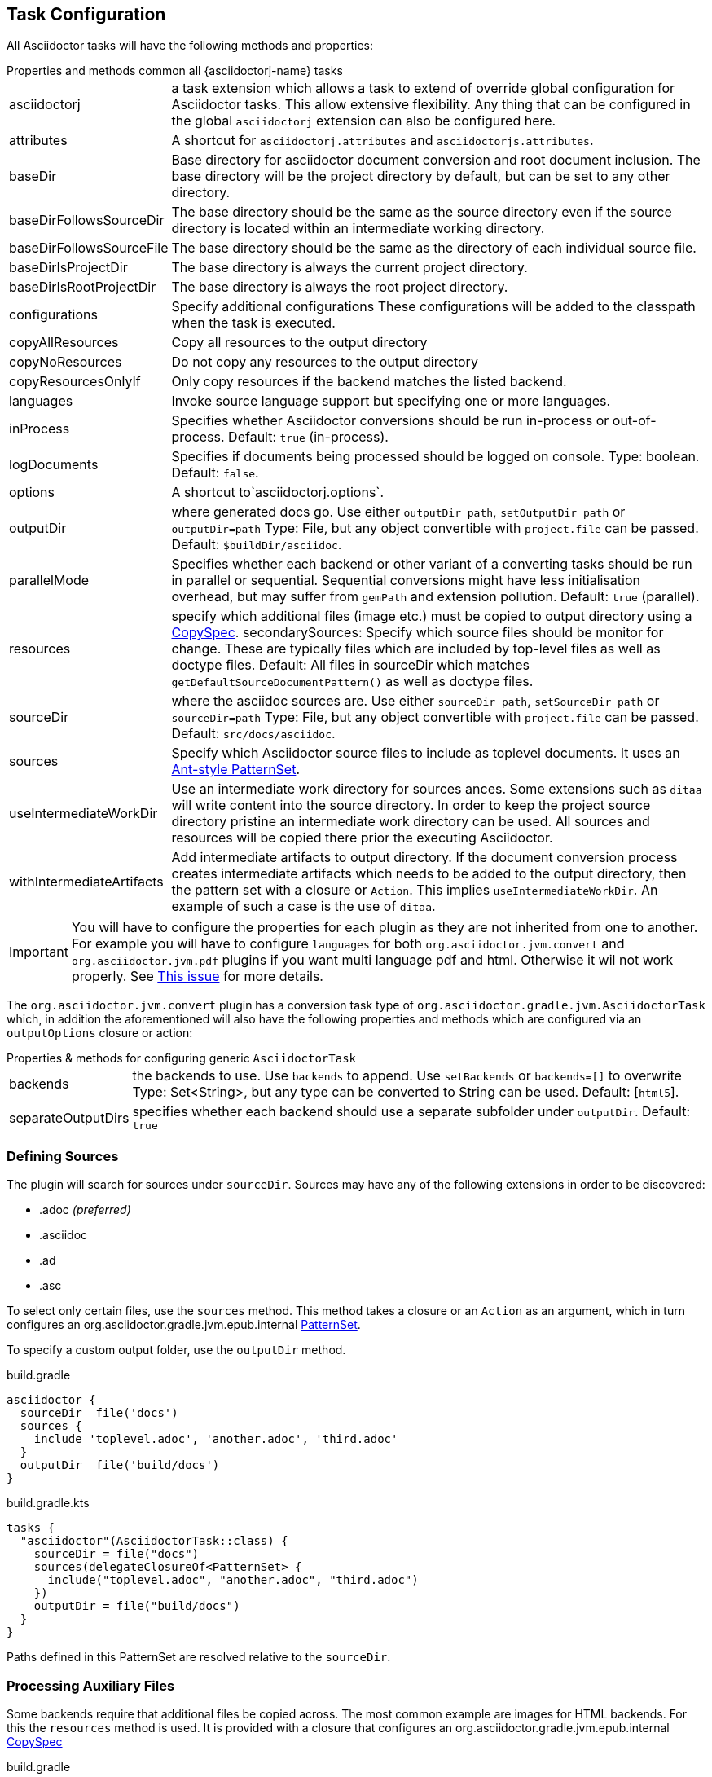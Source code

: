 == Task Configuration

All Asciidoctor tasks will have the following methods and properties:

.Properties and methods common all {asciidoctorj-name} tasks
[horizontal]
asciidoctorj:: a task extension which allows a task to extend of override global configuration for Asciidoctor tasks.
  This allow extensive flexibility. Any thing that can be configured in the global `asciidoctorj` extension can also be configured here.
attributes:: A shortcut for `asciidoctorj.attributes` and `asciidoctorjs.attributes`.
baseDir:: Base directory for asciidoctor document conversion and root document inclusion.
  The base directory will be the project directory by default, but can be set to any other directory.
baseDirFollowsSourceDir:: The base directory should be the same as the source directory even if the source directory is located within an intermediate working directory.
baseDirFollowsSourceFile:: The base directory should be the same as the directory of each individual source file.
baseDirIsProjectDir:: The base directory is always the current project directory.
baseDirIsRootProjectDir:: The base directory is always the root project directory.
configurations:: Specify additional configurations
  These configurations will be added to the classpath when the task is executed.
copyAllResources:: Copy all resources to the output directory
copyNoResources:: Do not copy any resources to the output directory
copyResourcesOnlyIf:: Only copy resources if the backend matches the listed backend.
languages:: Invoke source language support but specifying one or more languages.
inProcess:: Specifies whether Asciidoctor conversions should be run in-process or out-of-process. Default: `true` (in-process).
logDocuments:: Specifies if documents being processed should be logged on console. Type: boolean. Default: `false`.
options:: A shortcut to`asciidoctorj.options`.
outputDir:: where generated docs go.
  Use either `outputDir path`, `setOutputDir path` or `outputDir=path`
  Type: File, but any object convertible with `project.file` can be passed.
  Default: `$buildDir/asciidoc`.
parallelMode:: Specifies whether each backend or other variant of a converting tasks should be run in parallel or sequential.
  Sequential conversions might have less initialisation overhead, but may suffer from `gemPath` and extension pollution. Default: `true` (parallel).
resources:: specify which additional files (image etc.) must be copied to output directory using a
  http://www.gradle.org/docs/current/javadoc/org/gradle/api/file/CopySpec.html[CopySpec].
secondarySources: Specify which source files should be monitor for change. These are typically files which are included by top-level files as well as doctype files.
  Default: All files in sourceDir which matches `getDefaultSourceDocumentPattern()` as well as doctype files.
sourceDir:: where the asciidoc sources are.
  Use either `sourceDir path`, `setSourceDir path` or `sourceDir=path`
  Type: File, but any object convertible with `project.file` can be passed.
  Default: `src/docs/asciidoc`.
sources:: Specify which Asciidoctor source files to include as toplevel documents. It uses an
  http://www.gradle.org/docs/current/javadoc/org/gradle/api/tasks/util/PatternSet.html[Ant-style PatternSet].
useIntermediateWorkDir:: Use an intermediate work directory for sources ances.
  Some extensions such as `ditaa` will write content into the source directory. In order to keep the project source directory pristine an intermediate work directory can be used. All sources and resources will be copied there prior the executing Asciidoctor.
withIntermediateArtifacts:: Add intermediate artifacts to output directory.
  If the document conversion process creates intermediate artifacts which needs to be added to the output directory, then the pattern set with a closure or `Action`. This implies `useIntermediateWorkDir`. An example of such a case is the use of `ditaa`.

IMPORTANT: You will have to configure the properties for each plugin as they are not inherited from one to another. 
For example you will have to configure `languages` for both `org.asciidoctor.jvm.convert` and `org.asciidoctor.jvm.pdf` plugins if you want multi language pdf and html. 
Otherwise it wil not work properly.
See https://github.com/asciidoctor/asciidoctor-gradle-plugin/issues/556[This issue] for more details.

The `org.asciidoctor.jvm.convert` plugin has a conversion task type of `org.asciidoctor.gradle.jvm.AsciidoctorTask` which, in addition the aforementioned will also have the following properties and methods which are configured via an `outputOptions` closure or action:

.Properties & methods for configuring generic `AsciidoctorTask`
[horizontal]
backends:: the backends to use.
  Use `backends` to append. Use `setBackends` or `backends=[]` to overwrite
  Type: Set<String>, but any type can be converted to String can be used.
  Default: [`html5`].
separateOutputDirs:: specifies whether each backend should use a separate subfolder under `outputDir`.
  Default: `true`

=== Defining Sources

The plugin will search for sources under `sourceDir`. Sources may have any of the following extensions in
order to be discovered:

* .adoc _(preferred)_
* .asciidoc
* .ad
* .asc

To select only certain files, use the `sources` method. This method takes a closure or an `Action` as an argument, which in turn configures an org.asciidoctor.gradle.jvm.epub.internal
http://www.gradle.org/docs/current/javadoc/org/gradle/api/tasks/util/PatternSet.html[PatternSet].

To specify a custom output folder, use the `outputDir` method.

[source,groovy,role="primary"]
.build.gradle
----
asciidoctor {
  sourceDir  file('docs')
  sources {
    include 'toplevel.adoc', 'another.adoc', 'third.adoc'
  }
  outputDir  file('build/docs')
}
----

[source,kotlin,role="secondary"]
.build.gradle.kts
----
tasks {
  "asciidoctor"(AsciidoctorTask::class) {
    sourceDir = file("docs")
    sources(delegateClosureOf<PatternSet> {
      include("toplevel.adoc", "another.adoc", "third.adoc")
    })
    outputDir = file("build/docs")
  }
}
----

Paths defined in this PatternSet are resolved relative to the `sourceDir`.

=== Processing Auxiliary Files

Some backends require that additional files be copied across. The most common example are images for HTML backends. For
this the `resources` method is used. It is provided with a closure that configures an org.asciidoctor.gradle.jvm.epub.internal
http://www.gradle.org/docs/current/javadoc/org/gradle/api/file/CopySpec.html[CopySpec]

[source,groovy,role="primary"]
.build.gradle
----
resources {
  from('src/resources/images') {
    include 'images/**/*.png'
    exclude 'images/**/notThisOne.png'
  }

  from( "${buildDir}/downloads" ) {
    include 'deck.js/**'
  }

  into './images'
}
----

[source,kotlin,role="secondary"]
.build.gradle.kts
----
resources(delegateClosureOf<CopySpec> {
  from("src/resources/images") {
    include("images/**/*.png")
    exclude("images/**/notThisOne.png")
  }

  from("$buildDir/downloads") {
    include("deck.js/**")
  }

  into("./images")
})
----

Files will be copied to below `+${outputDir}/${backend}+` (or just `+${outputDir}+` if `separateOutputDirs=false`)

Unlike `sourceDir` files can be copied from anywhere in the filesystem.


If `resources` is never set, the default behaviour is as if the following was called

[source,groovy,role="primary"]
.build.gradle
----
resources {
  from(sourceDir) {
    include 'images/**'
  }
}
----

In case of languages the default behaviour is

[source,groovy,role="primary"]
.build.gradle
----
resources {
  from(new File(sourceDir,"${langName}")) {
    include 'images/**'
  }
}
----

If you do not want this behaviour, then it can be turned off by doing

[source,groovy,role="primary"]
.build.gradle
----
copyNoResources()
----

If you are using multiple languages and you have identical resource patterns for each languages within `sourceDir/${lang}` you need to explicitly declare those on a per-language basis:

[source,groovy,role="primary"]
.build.gradle
----
resources 'en', {
  from("${sourceDir}/en") {
    include 'images/**'
  }
}

resources 'es', {
  from("${sourceDir}/es") {
    include 'images/**'
  }
}
----

=== Include directives and base directory

These plugins do not change the way link:https://asciidoctor.org/docs/user-manual/#include-resolution[include::] directive works, but it is important to note how setting `baseDir` will affect top level includes. It is recommended that you always use `\{includedir}` as a prefix for the file path. This attribute is always set to the correct top-level folder where the sources will be located.

However it is not practical for everyone to use `\{includedir}` and as from 2.2.0 it is possible to add a strategy for controlling the base directory:

[source,groovy,role="primary"]
.build.gradle
----
asciidoctor {
    baseDirIsRootProjectDir() // <1>
    baseDirIsProjectDir() // <2>
    baseDirFollowsSourceDir() // <3>
    baseDirFollowsSourceFile() // <4>
}
----
<1> The base directory is the root project directory.
<2> The base directory is the current subproject directory.
<3> The base directory will always the the same as the source directory. If an intermediate working directory is being used, the base directory will automatically point to that.
<4> The base directory will be the same as the directory of each individual source file.

=== Docinfo processing

When using the `docinfo` attribute with `html` and `docbook` backends, it is recommended that `baseDirFollowsSourceDir()` is always set. This will ensure that the docinfo files are picked up correctly from the same directory that is the source directory.

=== Source language support

Some scenarios work on a source set of documents in a primary language and then translations of those sources into other languages. The Gradle plugin simplifies this scenario by allowing a structure such as

[source]
----
│   └── src
│       ├── asciidoc
│       │   └── en
│       │       └── index.adoc
│       │   └── es
│       │       └── index.adoc
----

This can be enabled in the DSL by doing

[source,groovy]
----
asciidoctor {
    languages 'en', 'es'
}
----

Gradle will then process both the `en` and the `es` source set and output to the output directory using the same languages names. Intermediate working directories and multiple backends are also covered. In this case the `lang` attribute will be injected with the specific language as the value.

It is also possible to specify additional attributes that will only be added when a specific language is processed

[source,groovy]
----
asciidoctorj { // <1>
    attributesForLang 'en', langName : 'English'
    attributesForLang 'ca', langName : 'Catala'
}

asciidoctorjs { // <2>
    attributesForLang 'en', langName : 'English'
    attributesForLang 'ca', langName : 'Catala'
}
----
<1> Configuration when using {asciidoctorj-name}
<2> Configuration when using {asciidoctorjs-name}

=== Choosing a Process Mode for {asciidoctorj-name}

All {asciidoctorj-name}-based tasks can control how Asciidoctor conversions are being run via the `inProcess` property. This is early days, and a choice for your build will depend very much on your context, but the following has already become clear:

* `IN_PROCESS` and `OUT_OF_PROCESS` should theoretically run faster, especially if you continuously rebuild the same documentation. Gradle workers are the underlying implementation for these two options
* The safe option is always `JAVA_EXEC`. For lower memory consumption this is by far the safer option. (It is also the only way we can get the Windows-based tests for this plugin to complete on Appveyor & Travis CI). It you run a lot of builds the penalty start-up time might become an issue for you.

NOTE: In certain cases the plugin will overrule your choice as it has some built-in rules for special cases. In such cases it will log a warning that it has done that.
